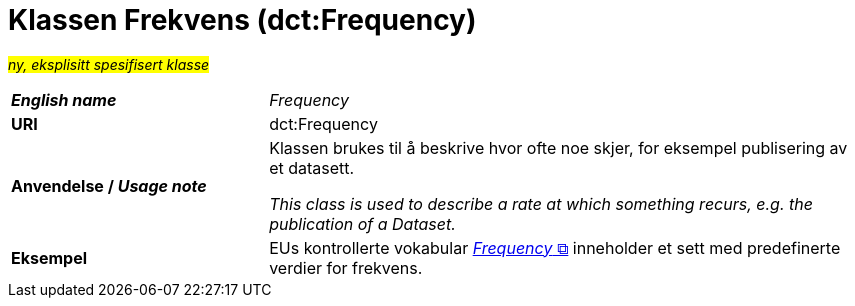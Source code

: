 = Klassen Frekvens (dct:Frequency) [[Frekvens]]

#_ny, eksplisitt spesifisert klasse_# 

[cols="30s,70d"]
|===
| _English name_ | _Frequency_
| URI | dct:Frequency
| Anvendelse / _Usage note_ | Klassen brukes til å beskrive hvor ofte noe skjer, for eksempel publisering av et datasett.

_This class is used to describe a rate at which something recurs, e.g. the publication of a Dataset._
| Eksempel | EUs kontrollerte vokabular https://op.europa.eu/en/web/eu-vocabularies/dataset/-/resource?uri=http://publications.europa.eu/resource/dataset/frequency[__Frequency__ &#x29C9;, window="_blank", role="ext-link"] inneholder et sett med predefinerte verdier for frekvens.
|===
